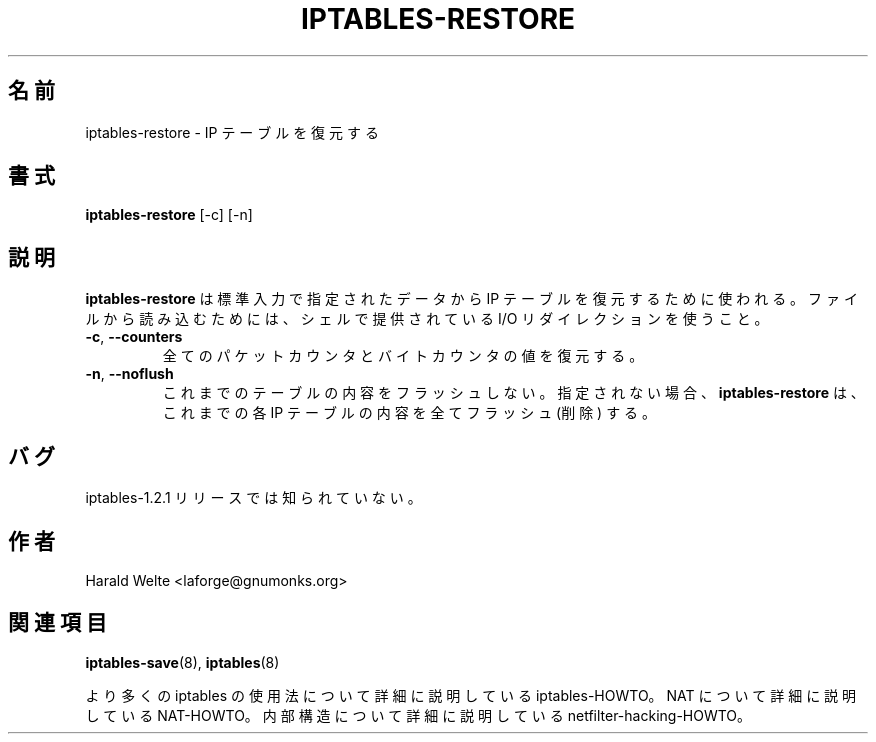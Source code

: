 .\"*******************************************************************
.\"
.\" This file was generated with po4a. Translate the source file.
.\"
.\"*******************************************************************
.TH IPTABLES\-RESTORE 8 "Jan 04, 2001" "" ""
.\"
.\" Man page written by Harald Welte <laforge@gnumonks.org>
.\" It is based on the iptables man page.
.\"
.\"	This program is free software; you can redistribute it and/or modify
.\"	it under the terms of the GNU General Public License as published by
.\"	the Free Software Foundation; either version 2 of the License, or
.\"	(at your option) any later version.
.\"
.\"	This program is distributed in the hope that it will be useful,
.\"	but WITHOUT ANY WARRANTY; without even the implied warranty of
.\"	MERCHANTABILITY or FITNESS FOR A PARTICULAR PURPOSE.  See the
.\"	GNU General Public License for more details.
.\"
.\"	You should have received a copy of the GNU General Public License
.\"	along with this program; if not, write to the Free Software
.\"	Foundation, Inc., 675 Mass Ave, Cambridge, MA 02139, USA.
.\"
.\"
.SH 名前
iptables\-restore \- IP テーブルを復元する
.SH 書式
\fBiptables\-restore \fP[\-c] [\-n]
.br
.SH 説明
.PP
\fBiptables\-restore\fP は標準入力で指定されたデータから IP テーブルを復元するために使われる。 ファイルから読み込むためには、
シェルで提供されている I/O リダイレクションを使うこと。
.TP 
\fB\-c\fP, \fB\-\-counters\fP
全てのパケットカウンタとバイトカウンタの値を復元する。
.TP 
\fB\-n\fP, \fB\-\-noflush\fP 
これまでのテーブルの内容をフラッシュしない。 指定されない場合、 \fBiptables\-restore\fP は、これまでの各 IP
テーブルの内容を全てフラッシュ (削除) する。
.SH バグ
iptables\-1.2.1 リリースでは知られていない。
.SH 作者
Harald Welte <laforge@gnumonks.org>
.SH 関連項目
\fBiptables\-save\fP(8), \fBiptables\fP(8)
.PP
より多くの iptables の使用法について 詳細に説明している iptables\-HOWTO。 NAT について詳細に説明している
NAT\-HOWTO。 内部構造について詳細に説明している netfilter\-hacking\-HOWTO。
